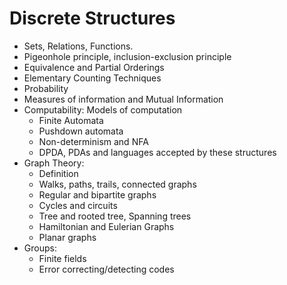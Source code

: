 * Discrete Structures
  - Sets, Relations, Functions.
  - Pigeonhole principle, inclusion-exclusion principle
  - Equivalence and Partial Orderings
  - Elementary Counting Techniques
  - Probability
  - Measures of information and Mutual Information
  - Computability: Models of computation
    - Finite Automata
    - Pushdown automata
    - Non-determinism and NFA
    - DPDA, PDAs and languages accepted by these structures
  - Graph Theory:
    - Definition
    - Walks, paths, trails, connected graphs
    - Regular and bipartite graphs
    - Cycles and circuits
    - Tree and rooted tree, Spanning trees
    - Hamiltonian and Eulerian Graphs
    - Planar graphs
  - Groups:
    - Finite fields
    - Error correcting/detecting codes
